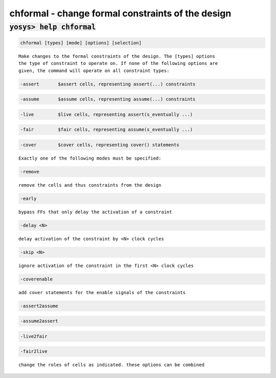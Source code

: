 ==================================================
chformal - change formal constraints of the design
==================================================

.. raw:: latex

    \begin{comment}

:code:`yosys> help chformal`
--------------------------------------------------------------------------------

.. container:: cmdref


    .. code:: yoscrypt

        chformal [types] [mode] [options] [selection]

    ::

        Make changes to the formal constraints of the design. The [types] options
        the type of constraint to operate on. If none of the following options are
        given, the command will operate on all constraint types:


    .. code:: yoscrypt

        -assert       $assert cells, representing assert(...) constraints

   

    .. code:: yoscrypt

        -assume       $assume cells, representing assume(...) constraints

   

    .. code:: yoscrypt

        -live         $live cells, representing assert(s_eventually ...)

   

    .. code:: yoscrypt

        -fair         $fair cells, representing assume(s_eventually ...)

   

    .. code:: yoscrypt

        -cover        $cover cells, representing cover() statements

   

    ::

        Exactly one of the following modes must be specified:

    .. code:: yoscrypt

        -remove

    ::

            remove the cells and thus constraints from the design


    .. code:: yoscrypt

        -early

    ::

            bypass FFs that only delay the activation of a constraint


    .. code:: yoscrypt

        -delay <N>

    ::

            delay activation of the constraint by <N> clock cycles


    .. code:: yoscrypt

        -skip <N>

    ::

            ignore activation of the constraint in the first <N> clock cycles


    .. code:: yoscrypt

        -coverenable

    ::

            add cover statements for the enable signals of the constraints


    .. code:: yoscrypt

        -assert2assume

   

    .. code:: yoscrypt

        -assume2assert

   

    .. code:: yoscrypt

        -live2fair

   

    .. code:: yoscrypt

        -fair2live

    ::

            change the roles of cells as indicated. these options can be combined

.. raw:: latex

    \end{comment}

.. only:: latex

    ::

        
            chformal [types] [mode] [options] [selection]
        
        Make changes to the formal constraints of the design. The [types] options
        the type of constraint to operate on. If none of the following options are
        given, the command will operate on all constraint types:
        
            -assert       $assert cells, representing assert(...) constraints
            -assume       $assume cells, representing assume(...) constraints
            -live         $live cells, representing assert(s_eventually ...)
            -fair         $fair cells, representing assume(s_eventually ...)
            -cover        $cover cells, representing cover() statements
        
        Exactly one of the following modes must be specified:
        
            -remove
                remove the cells and thus constraints from the design
        
            -early
                bypass FFs that only delay the activation of a constraint
        
            -delay <N>
                delay activation of the constraint by <N> clock cycles
        
            -skip <N>
                ignore activation of the constraint in the first <N> clock cycles
        
            -coverenable
                add cover statements for the enable signals of the constraints
        
            -assert2assume
            -assume2assert
            -live2fair
            -fair2live
                change the roles of cells as indicated. these options can be combined
        
